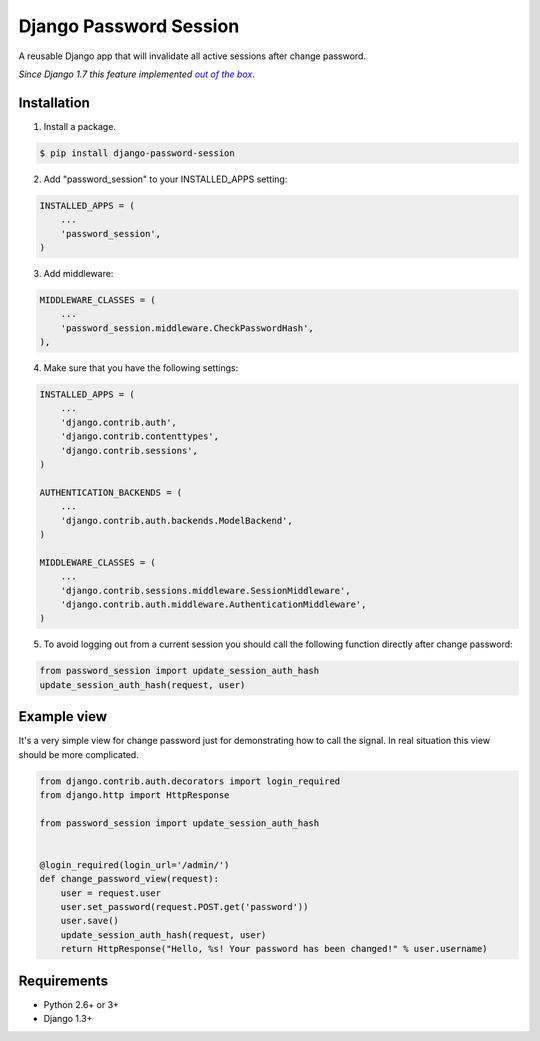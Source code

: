 =======================
Django Password Session
=======================

A reusable Django app that will invalidate all active sessions after change password.

*Since Django 1.7 this feature implemented* |warninglink|_.

.. _warninglink: https://docs.djangoproject.com/en/dev/topics/auth/default/#session-invalidation-on-password-change

.. |warninglink| replace:: *out of the box*

.. image:: https://badge.fury.io/py/django-password-session.png
   :target: http://badge.fury.io/py/django-password-session

.. image:: https://api.travis-ci.org/atugushev/django-password-session.png
   :target: https://travis-ci.org/atugushev/django-password-session

.. image:: https://coveralls.io/repos/atugushev/django-password-session/badge.png?branch=master
    :target: https://coveralls.io/r/atugushev/django-password-session?branch=master

Installation
------------

1. Install a package.

.. code-block:: bash

    $ pip install django-password-session

2. Add "password_session" to your INSTALLED_APPS setting:

.. code-block:: python

    INSTALLED_APPS = (
        ...
        'password_session',
    )

3. Add middleware:

.. code-block:: python

    MIDDLEWARE_CLASSES = (
        ...
        'password_session.middleware.CheckPasswordHash',
    ),

4. Make sure that you have the following settings:

.. code-block:: python

    INSTALLED_APPS = (
        ...
        'django.contrib.auth',
        'django.contrib.contenttypes',
        'django.contrib.sessions',
    )

    AUTHENTICATION_BACKENDS = (
        ...
        'django.contrib.auth.backends.ModelBackend',
    )

    MIDDLEWARE_CLASSES = (
        ...
        'django.contrib.sessions.middleware.SessionMiddleware',
        'django.contrib.auth.middleware.AuthenticationMiddleware',
    )

5. To avoid logging out from a current session you should call the following function directly after change password:

.. code-block:: python

    from password_session import update_session_auth_hash
    update_session_auth_hash(request, user)

Example view
------------

It's a very simple view for change password just for demonstrating how to call the signal.
In real situation this view should be more complicated.

.. code-block:: python

    from django.contrib.auth.decorators import login_required
    from django.http import HttpResponse
    
    from password_session import update_session_auth_hash
    
    
    @login_required(login_url='/admin/')
    def change_password_view(request):
        user = request.user
        user.set_password(request.POST.get('password'))
        user.save()
        update_session_auth_hash(request, user)
        return HttpResponse("Hello, %s! Your password has been changed!" % user.username)

Requirements
------------

* Python 2.6+ or 3+
* Django 1.3+
